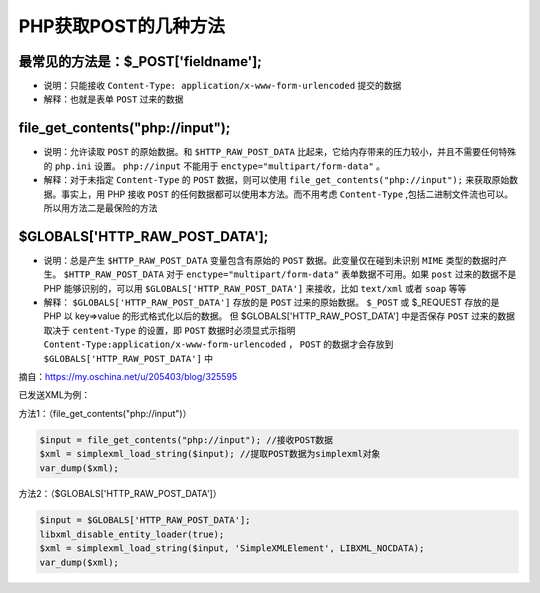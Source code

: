 **************
PHP获取POST的几种方法
**************

最常见的方法是：$_POST['fieldname'];
===================================

- 说明：只能接收 ``Content-Type: application/x-www-form-urlencoded`` 提交的数据
- 解释：也就是表单 ``POST`` 过来的数据

file_get_contents("php://input");
=================================

- 说明：允许读取 ``POST`` 的原始数据。和 ``$HTTP_RAW_POST_DATA`` 比起来，它给内存带来的压力较小，并且不需要任何特殊的 ``php.ini`` 设置。 ``php://input`` 不能用于 ``enctype="multipart/form-data"`` 。
- 解释：对于未指定 ``Content-Type`` 的 ``POST`` 数据，则可以使用 ``file_get_contents("php://input");`` 来获取原始数据。事实上，用 PHP 接收 ``POST`` 的任何数据都可以使用本方法。而不用考虑 ``Content-Type`` ,包括二进制文件流也可以。所以用方法二是最保险的方法

$GLOBALS['HTTP_RAW_POST_DATA'];
===============================

- 说明：总是产生 ``$HTTP_RAW_POST_DATA``  变量包含有原始的 ``POST`` 数据。此变量仅在碰到未识别 ``MIME`` 类型的数据时产生。 ``$HTTP_RAW_POST_DATA``  对于 ``enctype="multipart/form-data"`` 表单数据不可用。如果 ``post`` 过来的数据不是 PHP 能够识别的，可以用 ``$GLOBALS['HTTP_RAW_POST_DATA']`` 来接收，比如 ``text/xml`` 或者 ``soap`` 等等
- 解释： ``$GLOBALS['HTTP_RAW_POST_DATA']`` 存放的是 ``POST`` 过来的原始数据。 ``$_POST`` 或 $_REQUEST 存放的是 PHP 以 key=>value 的形式格式化以后的数据。 但 $GLOBALS['HTTP_RAW_POST_DATA'] 中是否保存 ``POST`` 过来的数据取决于 ``centent-Type`` 的设置，即 ``POST`` 数据时必须显式示指明 ``Content-Type:application/x-www-form-urlencoded`` ， ``POST`` 的数据才会存放到 ``$GLOBALS['HTTP_RAW_POST_DATA']`` 中

摘自：https://my.oschina.net/u/205403/blog/325595

已发送XML为例：

方法1：（file_get_contents("php://input")）

.. code-block:: php

	$input = file_get_contents("php://input"); //接收POST数据
	$xml = simplexml_load_string($input); //提取POST数据为simplexml对象
	var_dump($xml);

方法2：（$GLOBALS['HTTP_RAW_POST_DATA']）

.. code-block:: php

	$input = $GLOBALS['HTTP_RAW_POST_DATA'];
	libxml_disable_entity_loader(true);
	$xml = simplexml_load_string($input, 'SimpleXMLElement', LIBXML_NOCDATA);
	var_dump($xml);